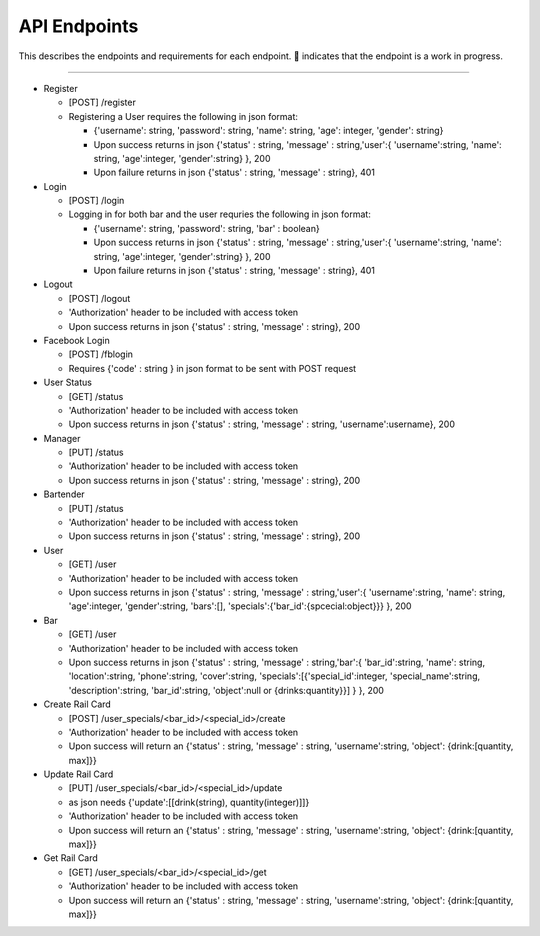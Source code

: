 API Endpoints
=====================

This describes the endpoints and requirements for each endpoint.  |WIP| indicates that the endpoint is a work in progress.


---------------------

+ Register

  + [POST] /register
  + Registering a User requires the following in json format:

    + {'username': string, 'password': string, 'name': string, 'age': integer, 'gender': string}
    + Upon success returns in json {'status' : string, 'message' : string,'user':{ 'username':string, 'name': string, 'age':integer, 'gender':string} }, 200
    + Upon failure returns in json {'status' : string, 'message' : string}, 401

+ Login

  + [POST] /login
  + Logging in for both bar and the user requries the following in json format:

    + {'username': string, 'password': string, 'bar' : boolean}
    + Upon success returns in json {'status' : string, 'message' : string,'user':{ 'username':string, 'name': string, 'age':integer, 'gender':string} }, 200
    + Upon failure returns in json {'status' : string, 'message' : string}, 401

+ Logout

  + [POST] /logout
  + 'Authorization' header to be included with access token
  + Upon success returns in json {'status' : string, 'message' : string}, 200

+ Facebook Login

  + [POST] /fblogin
  + Requires {'code' : string } in json format to be sent with POST request

+ User Status

  + [GET] /status
  + 'Authorization' header to be included with access token
  + Upon success returns in json {'status' : string, 'message' : string, 'username':username}, 200

+ Manager

  + [PUT] /status
  + 'Authorization' header to be included with access token
  + Upon success returns in json {'status' : string, 'message' : string}, 200

+ Bartender

  + [PUT] /status
  + 'Authorization' header to be included with access token
  + Upon success returns in json {'status' : string, 'message' : string}, 200

+ User

  + [GET] /user
  + 'Authorization' header to be included with access token
  + Upon success returns in json {'status' : string, 'message' : string,'user':{ 'username':string, 'name': string, 'age':integer, 'gender':string, 'bars':[], 'specials':{'bar_id':{spcecial:object}}} }, 200

+ Bar

  + [GET] /user
  + 'Authorization' header to be included with access token
  + Upon success returns in json {'status' : string, 'message' : string,'bar':{ 'bar_id':string, 'name': string, 'location':string, 'phone':string, 'cover':string, 'specials':[{'special_id':integer, 'special_name':string, 'description':string, 'bar_id':string, 'object':null or {drinks:quantity}}] } }, 200

+ Create Rail Card

  + [POST] /user_specials/<bar_id>/<special_id>/create
  + 'Authorization' header to be included with access token
  +  Upon success will return an {'status' : string, 'message' : string, 'username':string, 'object': {drink:[quantity, max]}}

+ Update Rail Card

  + [PUT] /user_specials/<bar_id>/<special_id>/update
  + as json needs {'update':[[drink(string), quantity(integer)]]}
  + 'Authorization' header to be included with access token
  +  Upon success will return an {'status' : string, 'message' : string, 'username':string, 'object': {drink:[quantity, max]}}

+ Get Rail Card

  + [GET] /user_specials/<bar_id>/<special_id>/get
  + 'Authorization' header to be included with access token
  +  Upon success will return an {'status' : string, 'message' : string, 'username':string, 'object': {drink:[quantity, max]}}



.. |check| unicode:: U+2713
.. |WIP| unicode:: U+1F680
.. |x| unicode:: U+2717
